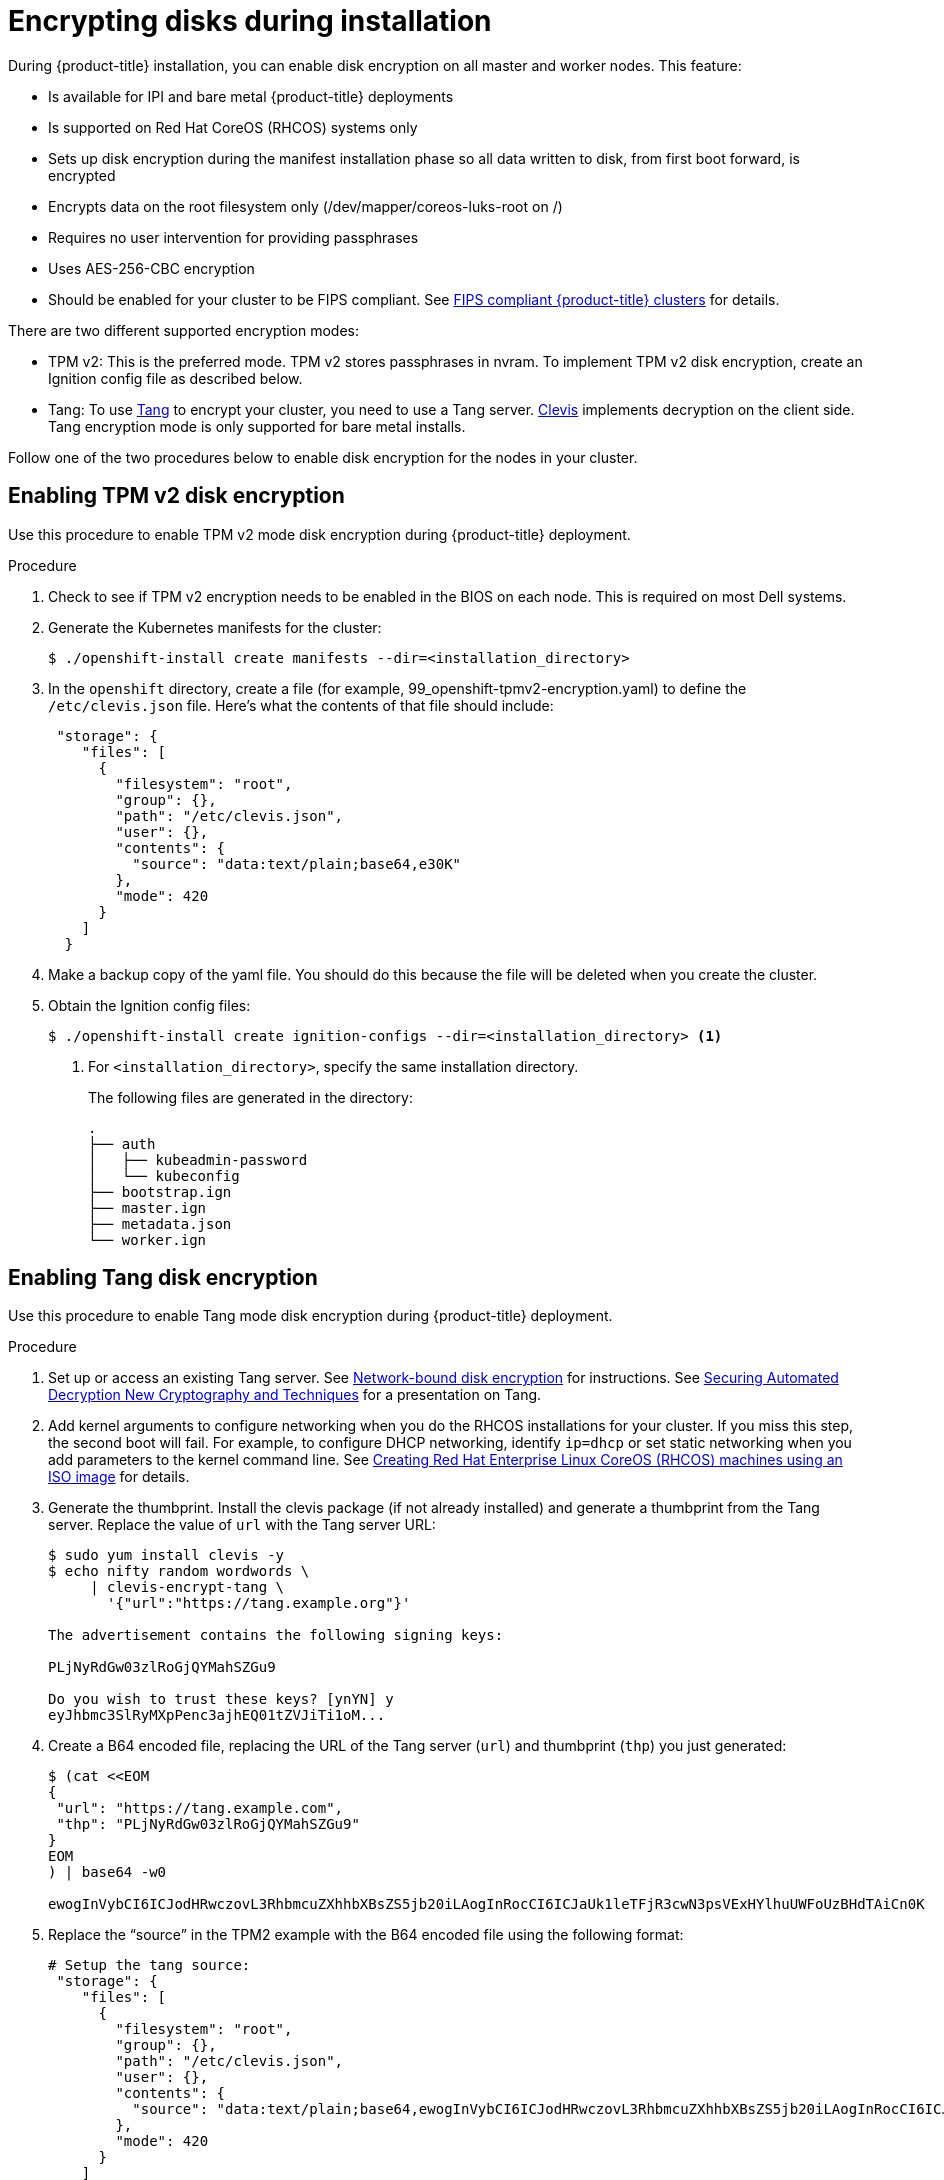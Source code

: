 // Module included in the following assemblies:
//
// * installing/install_config/installing-customizing.adoc

[id="installation-encrypting-disks_{context}"]
= Encrypting disks during installation

During {product-title} installation, you can enable disk encryption on all master and worker nodes.
This feature:

* Is available for IPI and bare metal {product-title} deployments
* Is supported on Red Hat CoreOS (RHCOS) systems only
* Sets up disk encryption during the manifest installation phase so all data written to disk, from first boot forward, is encrypted
* Encrypts data on the root filesystem only (/dev/mapper/coreos-luks-root on /)
* Requires no user intervention for providing passphrases
* Uses AES-256-CBC encryption
* Should be enabled for your cluster to be FIPS compliant.
See link:https://docs.openshift.com/container-platform/4.3/installing/installing-fips.html[FIPS compliant {product-title} clusters]
for details.

There are two different supported encryption modes:

* TPM v2: This is the preferred mode. TPM v2 stores passphrases in nvram.
To implement TPM v2 disk encryption, create an Ignition config file as described below.

* Tang: To use link:https://github.com/latchset/tang[Tang] to encrypt your cluster, you need to use a Tang server.
link:https://github.com/latchset/clevis[Clevis] implements decryption on the client side.
Tang encryption mode is only supported for bare metal installs.

Follow one of the two procedures below to enable disk encryption for the nodes in your cluster.

== Enabling TPM v2 disk encryption
Use this procedure to enable TPM v2 mode disk encryption during {product-title} deployment.

.Procedure

. Check to see if TPM v2 encryption needs to be enabled in the BIOS on each node.
This is required on most Dell systems.

. Generate the Kubernetes manifests for the cluster:
+
----
$ ./openshift-install create manifests --dir=<installation_directory>
----

. In the `openshift` directory, create a file (for example, 99_openshift-tpmv2-encryption.yaml)
to define the `/etc/clevis.json` file. Here's what the contents of that file should include:
+
----
 "storage": {
    "files": [
      {
        "filesystem": "root",
        "group": {},
        "path": "/etc/clevis.json",
        "user": {},
        "contents": {
          "source": "data:text/plain;base64,e30K"
        },
        "mode": 420
      }
    ]
  }
----

+

. Make a backup copy of the yaml file. You should do this because the file will be deleted when you create the cluster.

. Obtain the Ignition config files:
+
----
$ ./openshift-install create ignition-configs --dir=<installation_directory> <1>
----
<1> For `<installation_directory>`, specify the same installation directory.
+
The following files are generated in the directory:
+
----
.
├── auth
│   ├── kubeadmin-password
│   └── kubeconfig
├── bootstrap.ign
├── master.ign
├── metadata.json
└── worker.ign
----

== Enabling Tang disk encryption
Use this procedure to enable Tang mode disk encryption during {product-title} deployment.

.Procedure

. Set up or access an existing Tang server. See link:https://access.redhat.com/documentation/en-us/red_hat_enterprise_linux/8/html/security_hardening/configuring-automated-unlocking-of-encrypted-volumes-using-policy-based-decryption_security-hardening#network-bound-disk-encryption_configuring-automated-unlocking-of-encrypted-volumes-using-policy-based-decryption[Network-bound disk encryption]
for instructions. See link:https://youtu.be/2uLKvB8Z5D0[Securing Automated Decryption New Cryptography and Techniques]
for a presentation on Tang.

. Add kernel arguments to configure networking when you do the RHCOS installations for your cluster.
If you miss this step, the second boot will fail.
For example, to configure DHCP networking, identify `ip=dhcp`
or set static networking when you add parameters to the kernel command line.
See
link:https://docs.openshift.com/container-platform/4.3/installing/installing_bare_metal/installing-bare-metal.html#creating-machines-bare-metal[Creating Red Hat Enterprise Linux CoreOS (RHCOS) machines using an ISO image] for details.

. Generate the thumbprint. Install the clevis package (if not already installed) and generate a thumbprint
from the Tang server. Replace the value of `url` with the Tang server URL:
+
----
$ sudo yum install clevis -y
$ echo nifty random wordwords \
     | clevis-encrypt-tang \
       '{"url":"https://tang.example.org"}'

The advertisement contains the following signing keys:

PLjNyRdGw03zlRoGjQYMahSZGu9

Do you wish to trust these keys? [ynYN] y
eyJhbmc3SlRyMXpPenc3ajhEQ01tZVJiTi1oM...
----
. Create a B64 encoded file, replacing the URL of the Tang server (`url`) and thumbprint (`thp`) you just generated:
+
----
$ (cat <<EOM
{
 "url": "https://tang.example.com",
 "thp": "PLjNyRdGw03zlRoGjQYMahSZGu9"
}
EOM
) | base64 -w0

ewogInVybCI6ICJodHRwczovL3RhbmcuZXhhbXBsZS5jb20iLAogInRocCI6ICJaUk1leTFjR3cwN3psVExHYlhuUWFoUzBHdTAiCn0K
----

. Replace the “source” in the TPM2 example with the B64 encoded file using the following format:
+
----
# Setup the tang source:
 "storage": {
    "files": [
      {
        "filesystem": "root",
        "group": {},
        "path": "/etc/clevis.json",
        "user": {},
        "contents": {
          "source": "data:text/plain;base64,ewogInVybCI6ICJodHRwczovL3RhbmcuZXhhbXBsZS5jb20iLAogInRocCI6ICJaUk1leTFjR3cwN3psVExHYlhuUWFoUzBHdTAiCn0K"
        },
        "mode": 420
      }
    ]
  }
----
. Continue with the remainder of the {product-title} deployment.
